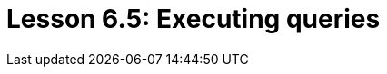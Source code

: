 = Lesson 6.5: Executing queries
:page-aliases: {page-component-version}@academy::6-building-applications/6.4-executing-queries.adoc
